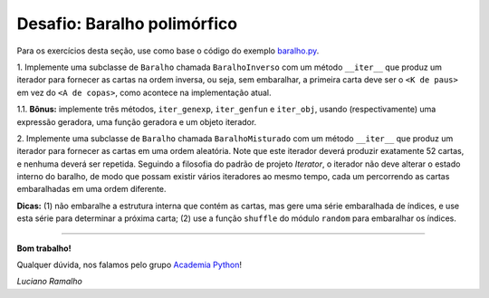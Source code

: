 ============================
Desafio: Baralho polimórfico
============================

Para os exercícios desta seção, use como base o código do exemplo `baralho.py`_.

.. _baralho.py: https://github.com/acpy/modulo2/blob/master/iteraveis/baralho.py

1. Implemente uma subclasse de ``Baralho`` chamada ``BaralhoInverso`` com um
método ``__iter__`` que produz um iterador para fornecer as cartas na ordem
inversa, ou seja, sem embaralhar, a primeira carta deve ser o ``<K de paus>``
em vez do ``<A de copas>``, como acontece na implementação atual.

1.1. **Bônus:** implemente três métodos, ``iter_genexp``, ``iter_genfun`` e
``iter_obj``, usando (respectivamente) uma expressão geradora, uma função
geradora e um objeto iterador.

2. Implemente uma subclasse de ``Baralho`` chamada ``BaralhoMisturado`` com
um método ``__iter__`` que produz um iterador para fornecer as cartas em uma
ordem aleatória. Note que este iterador deverá produzir exatamente 52 cartas,
e nenhuma deverá ser repetida. Seguindo a filosofia do padrão de projeto
*Iterator*, o iterador não deve alterar o estado interno do baralho, de modo
que possam existir vários iteradores ao mesmo tempo, cada um percorrendo as
cartas embaralhadas em uma ordem diferente.

**Dicas:** (1) não embaralhe a estrutura interna que contém as cartas, mas
gere uma série embaralhada de índices, e use esta série para determinar a
próxima carta; (2) use a função ``shuffle`` do módulo ``random`` para
embaralhar os índices.

----

**Bom trabalho!**

Qualquer dúvida, nos falamos pelo grupo `Academia Python`_!

.. _Academia Python: http://groups.google.com/group/academiapython

*Luciano Ramalho*
